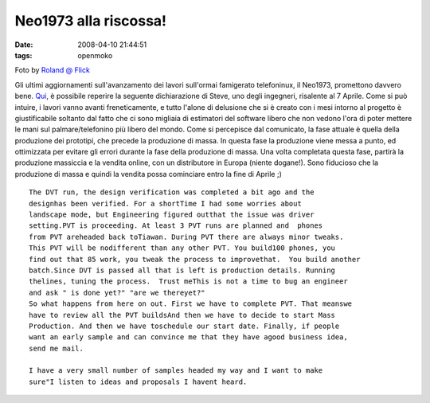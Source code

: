 Neo1973 alla riscossa!
======================

:date: 2008-04-10 21:44:51
:tags: openmoko

.. raw:: html

   <center>

Foto by `Roland @ Flick <http://flickr.com/photos/roland/2049683212>`_

.. raw:: html

   </center>

Gli ultimi aggiornamenti sull'avanzamento dei lavori sull'ormai
famigerato telefoninux, il Neo1973, promettono davvero bene.
`Qui`_, è possibile
reperire la seguente dichiarazione di Steve, uno degli ingegneri,
risalente al 7 Aprile. Come si può intuire, i lavori vanno avanti
freneticamente, e tutto l'alone di delusione che si è creato con i mesi
intorno al progetto è giustificabile soltanto dal fatto che ci sono
migliaia di estimatori del software libero che non vedono l'ora di poter
mettere le mani sul palmare/telefonino più libero del mondo. Come si
percepisce dal comunicato, la fase attuale è quella della produzione dei
prototipi, che precede la produzione di massa. In questa fase la
produzione viene messa a punto, ed ottimizzata per evitare gli errori
durante la fase della produzione di massa. Una volta completata questa
fase, partirà la produzione massiccia e la vendita online, con un
distributore in Europa (niente dogane!). Sono fiducioso che la
produzione di massa e quindi la vendita possa cominciare entro la fine
di Aprile ;)

.. _Qui: http://wiki.openmoko.org/wiki/Community_Updates

::

    The DVT run, the design verification was completed a bit ago and the
    designhas been verified. For a shortTime I had some worries about
    landscape mode, but Engineering figured outthat the issue was driver
    setting.PVT is proceeding. At least 3 PVT runs are planned and  phones
    from PVT areheaded back toTiawan. During PVT there are always minor tweaks.
    This PVT will be nodifferent than any other PVT. You build100 phones, you
    find out that 85 work, you tweak the process to improvethat.  You build another
    batch.Since DVT is passed all that is left is production details. Running
    thelines, tuning the process.  Trust meThis is not a time to bug an engineer
    and ask " is done yet?" "are we thereyet?"
    So what happens from here on out. First we have to complete PVT. That meanswe
    have to review all the PVT buildsAnd then we have to decide to start Mass
    Production. And then we have toschedule our start date. Finally, if people
    want an early sample and can convince me that they have agood business idea,
    send me mail.

    I have a very small number of samples headed my way and I want to make
    sure"I listen to ideas and proposals I havent heard.

